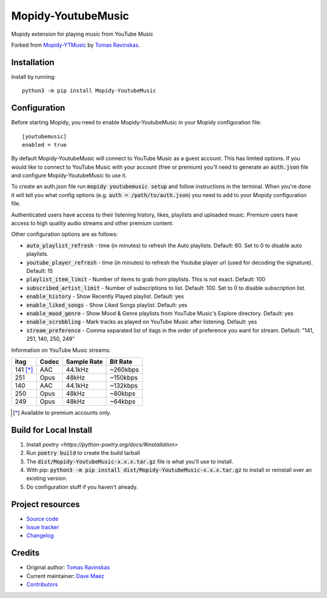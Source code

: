 ****************************
Mopidy-YoutubeMusic
****************************

.. image:: https://img.shields.io/pypi/v/Mopidy-YoutubeMusic
    :target: https://pypi.org/project/Mopidy-YoutubeMusic/
    :alt: Latest PyPI version

Mopidy extension for playing music from YouTube Music

Forked from `Mopidy-YTMusic <https://github.com/OzymandiasTheGreat/mopidy-ytmusic>`_ by `Tomas Ravinskas <https://github.com/OzymandiasTheGreat>`_.

Installation
============

Install by running::

    python3 -m pip install Mopidy-YoutubeMusic


Configuration
=============

Before starting Mopidy, you need to enable Mopidy-YoutubeMusic in your Mopidy configuration file::

    [youtubemusic]
    enabled = true

By default Mopidy-YoutubeMusic will connect to YouTube Music as a guest account.  This
has limited options.  If you would like to connect to YouTube Music with your
account (free or premium) you'll need to generate an :code:`auth.json` file and configure
Mopidy-YoutubeMusic to use it.

To create an auth.json file run :code:`mopidy youtubemusic setup` and follow instructions
in the terminal. When you're done it will tell you what config options (e.g. :code:`auth = /path/to/auth.json`)
you need to add to your Mopidy configuration file.

Authenticated users have access to their listening history, likes,
playlists and uploaded music.  Premium users have access to high quality audio
streams and other premium content. 

Other configuration options are as follows:

- :code:`auto_playlist_refresh` - time (in minutes) to refresh the Auto playlists.  Default: 60. Set to 0 to disable auto playlists.
- :code:`youtube_player_refresh` - time (in minutes) to refresh the Youtube player url (used for decoding the signature).  Default: 15
- :code:`playlist_item_limit` - Number of items to grab from playlists.  This is not exact.  Default: 100
- :code:`subscribed_artist_limit` - Number of subscriptions to list. Default: 100. Set to 0 to disable subscription list.
- :code:`enable_history` - Show Recently Played playlist. Default: yes
- :code:`enable_liked_songs` - Show Liked Songs playlist. Default: yes
- :code:`enable_mood_genre` - Show Mood & Genre playlists from YouTube Music's Explore directory. Default: yes
- :code:`enable_scrobbling` - Mark tracks as played on YouTube Music after listening.  Default: yes
- :code:`stream_preference` - Comma separated list of itags in the order of preference you want for stream.  Default: "141, 251, 140, 250, 249"

Information on YouTube Music streams:

+----------+-------+-------------+----------+
| itag     | Codec | Sample Rate | Bit Rate |
+==========+=======+=============+==========+
| 141 [*]_ | AAC   | 44.1kHz     | ~260kbps |
+----------+-------+-------------+----------+
| 251      | Opus  | 48kHz       | ~150kbps |
+----------+-------+-------------+----------+
| 140      | AAC   | 44.1kHz     | ~132kbps |
+----------+-------+-------------+----------+
| 250      | Opus  | 48kHz       | ~80kbps  |
+----------+-------+-------------+----------+
| 249      | Opus  | 48kHz       | ~64kbps  |
+----------+-------+-------------+----------+

.. [*] Available to premium accounts only.

Build for Local Install
=======================

1. Install `poetry <https://python-poetry.org/docs/#installation>`
2. Run :code:`poetry build` to create the build tarball
3. The :code:`dist/Mopidy-YoutubeMusic-x.x.x.tar.gz` file is what you'll use to install.
4. With pip: :code:`python3 -m pip install dist/Mopidy-YoutubeMusic-x.x.x.tar.gz` to install or reinstall over an existing version.
5. Do configuration stuff if you haven't already.  

Project resources
=================

- `Source code <https://github.com/impliedchaos/mopidy-youtubemusic>`_
- `Issue tracker <https://github.com/impliedchaos/mopidy-youtubemusic/issues>`_
- `Changelog <https://github.com/impliedchaos/mopidy-youtubemusic/blob/master/CHANGELOG.rst>`_


Credits
=======

- Original author: `Tomas Ravinskas <https://github.com/OzymandiasTheGreat>`__
- Current maintainer: `Dave Maez <https://github.com/impliedchaos>`__
- `Contributors <https://github.com/impliedchaos/mopidy-youtubemusic/graphs/contributors>`_
